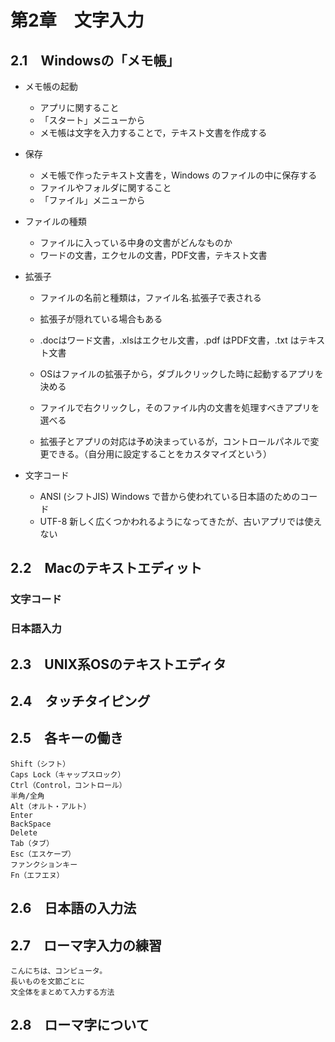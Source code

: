 * 第2章　文字入力

** 2.1　Windowsの「メモ帳」

-  メモ帳の起動

   -  アプリに関すること
   -  「スタート」メニューから
   -  メモ帳は文字を入力することで，テキスト文書を作成する

-  保存

   -  メモ帳で作ったテキスト文書を，Windows のファイルの中に保存する
   -  ファイルやフォルダに関すること
   -  「ファイル」メニューから

-  ファイルの種類

   -  ファイルに入っている中身の文書がどんなものか
   -  ワードの文書，エクセルの文書，PDF文書，テキスト文書

-  拡張子

   -  ファイルの名前と種類は，ファイル名.拡張子で表される
   -  拡張子が隠れている場合もある
   -  .docはワード文書，.xlsはエクセル文書，.pdf はPDF文書，.txt
      はテキス ト文書

   -  OSはファイルの拡張子から，ダブルクリックした時に起動するアプリを決める
   -  ファイルで右クリックし，そのファイル内の文書を処理すべきアプリを選べる

   -  拡張子とアプリの対応は予め決まっているが，コントロールパネルで変更できる。（自分用に設定することをカスタマイズという）

-  文字コード

   -  ANSI (シフトJIS) Windows で昔から使われている日本語のためのコード
   -  UTF-8
      新しく広くつかわれるようになってきたが、古いアプリでは使えない

** 2.2　Macのテキストエディット

*** 文字コード

*** 日本語入力

** 2.3　UNIX系OSのテキストエディタ

** 2.4　タッチタイピング

** 2.5　各キーの働き

#+BEGIN_EXAMPLE
       Shift（シフト）
       Caps Lock（キャップスロック）
       Ctrl（Control，コントロール）
       半角/全角
       Alt（オルト・アルト）
       Enter
       BackSpace
       Delete
       Tab（タブ）
       Esc（エスケープ）
       ファンクションキー
       Fn（エフエヌ）
#+END_EXAMPLE

** 2.6　日本語の入力法

** 2.7　ローマ字入力の練習

#+BEGIN_EXAMPLE
       こんにちは、コンピュータ。
       長いものを文節ごとに
       文全体をまとめて入力する方法
#+END_EXAMPLE

** 2.8　ローマ字について
